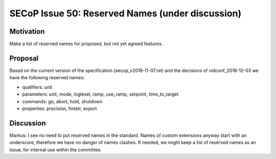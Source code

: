 SECoP Issue 50: Reserved Names (under discussion)
=================================================

Motivation
----------

Make a list of reserved names for proposed, but not yet agreed features.

Proposal
--------

Based on the current version of the specification (secop_v2018-11-07.rst) and the
decisions of vidconf_2018-12-03 we have the following reserved names:

- qualifiers: unit
- parameters: unit, mode, loglevel, ramp, use_ramp, setpoint, time_to_target
- commands: go, abort, hold, shutdown
- properties: precision, fmtstr, export

Discussion
----------

Markus:
I see no need to put reserved names in the standard. Names of custom extensions
anyway start with an underscore, therefore we have no danger of names clashes.
If needed, we might keep a list of reserved names as an issue, for internal use within
the committee.
